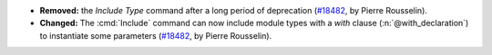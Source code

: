 - **Removed:**
  the `Include Type` command after a long period of deprecation
  (`#18482 <https://github.com/coq/coq/pull/18482>`_,
  by Pierre Rousselin).
- **Changed:**
  The :cmd:`Include` command can now include module types with a `with` clause (:n:`@with_declaration`)
  to instantiate some parameters
  (`#18482 <https://github.com/coq/coq/pull/18482>`_,
  by Pierre Rousselin).
